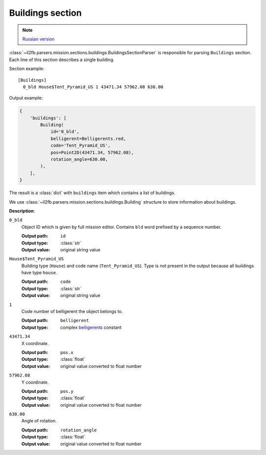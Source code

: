 .. _buildings-section:

Buildings section
=================

.. note::

    `Russian version <https://github.com/IL2HorusTeam/il2fb-mission-parser/wiki/%D0%A1%D0%B5%D0%BA%D1%86%D0%B8%D1%8F-Buildings>`_

:class:`~il2fb.parsers.mission.sections.buildings.BuildingsSectionParser` is
responsible for parsing ``Buildings`` section. Each line of this section
describes a single building.

Section example::

  [Buildings]
    0_bld House$Tent_Pyramid_US 1 43471.34 57962.08 630.00

Output example:

.. code-block:: python

  {
      'buildings': [
          Building(
              id='0_bld',
              belligerent=Belligerents.red,
              code='Tent_Pyramid_US',
              pos=Point2D(43471.34, 57962.08),
              rotation_angle=630.00,
          ),
      ],
  }

The result is a :class:`dict` with ``buildings`` item which contains a list of
buildings.

We use :class:`~il2fb.parsers.mission.sections.buildings.Building` structure to
store information about buildings.


**Description**:

``0_bld``
  Object ID which is given by full mission editor. Contains ``bld`` word
  prefixed by a sequence number.

  :Output path: ``id``
  :Output type: :class:`str`
  :Output value: original string value

``House$Tent_Pyramid_US``
  Building type (``House``) and code name (``Tent_Pyramid_US``). Type is not
  present in the output because all buildings have type ``house``.

  :Output path: ``code``
  :Output type: :class:`str`
  :Output value: original string value

``1``
  Code number of belligerent the object belongs to.

  :Output path: ``belligerent``
  :Output type: complex `belligerents`_ constant

``43471.34``
  X coordinate.

  :Output path: ``pos.x``
  :Output type: :class:`float`
  :Output value: original value converted to float number

``57962.08``
  Y coordinate.

  :Output path: ``pos.y``
  :Output type: :class:`float`
  :Output value: original value converted to float number

``630.00``
  Angle of rotation.

  :Output path: ``rotation_angle``
  :Output type: :class:`float`
  :Output value: original value converted to float number


.. _belligerents: https://github.com/IL2HorusTeam/il2fb-commons/blob/master/il2fb/commons/organization.py#L21
